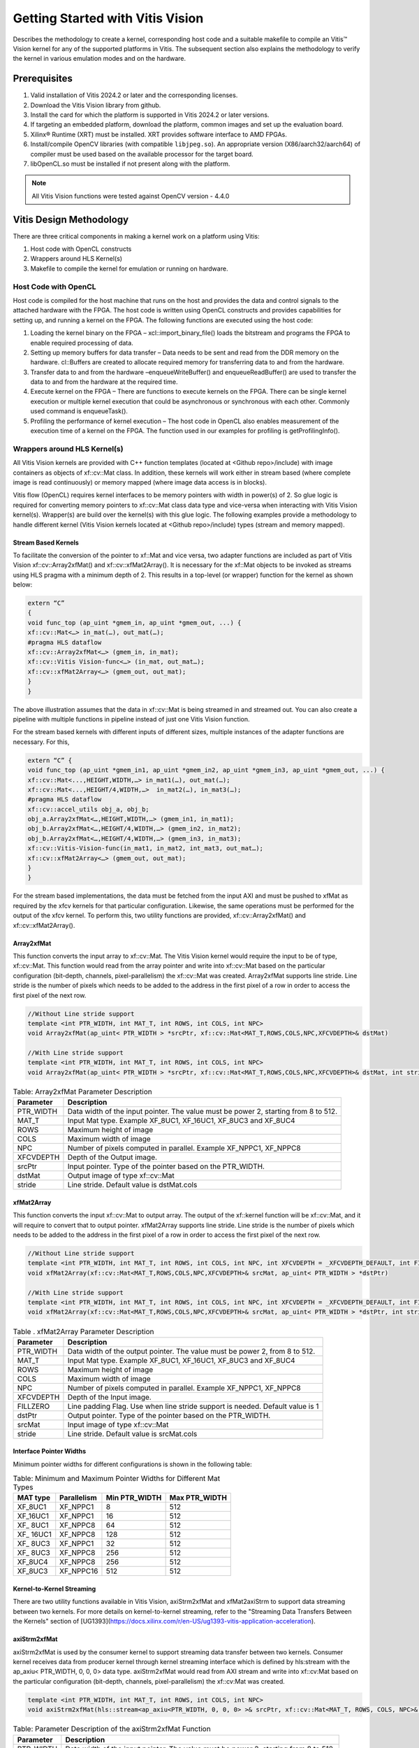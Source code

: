 
.. meta::
   :keywords: Vision, Library, Vitis Vision Library, design, methodology, OpenCL, OpenCV, libOpenCL
   :description: Describes the methodology to create a kernel, corresponding host code and a suitable makefile to compile an Vitis Vision kernel for any of the supported platforms in Vitis.
   :xlnxdocumentclass: Document
   :xlnxdocumenttype: Tutorials

   .. Copyright © 2024 Advanced Micro Devices, Inc

.. `Terms and Conditions <https://www.amd.com/en/corporate/copyright>`_.

Getting Started with Vitis Vision
#################################

Describes the methodology to create a kernel, corresponding host code and a suitable
makefile to compile an Vitis™ Vision kernel for any of the supported
platforms in Vitis. The subsequent section also explains the
methodology to verify the kernel in various emulation modes and on the
hardware.

.. _prerequisites_hls:

Prerequisites
=============

#. Valid installation of Vitis 2024.2 or later and the
   corresponding licenses.
#. Download the Vitis Vision library from github.
#. Install the card for which the platform is supported in Vitis 2024.2 or
   later versions.
#. If targeting an embedded platform, download the platform, common images and set up the evaluation board.
#. Xilinx® Runtime (XRT) must be installed. XRT provides software
   interface to AMD FPGAs.
#. Install/compile OpenCV libraries (with compatible ``libjpeg.so``). 
   An appropriate version (X86/aarch32/aarch64) of compiler must be used based 
   on the available processor for the target board.
#. libOpenCL.so must be installed if not present along with the
   platform.

.. note:: All Vitis Vision functions were tested against OpenCV version - 4.4.0

Vitis Design Methodology
=========================

There are three critical components in making a kernel work on a
platform using Vitis:

#. Host code with OpenCL constructs
#. Wrappers around HLS Kernel(s)
#. Makefile to compile the kernel for emulation or running on hardware.


Host Code with OpenCL
---------------------

Host code is compiled for the host machine that runs on the host and
provides the data and control signals to the attached hardware with the
FPGA. The host code is written using OpenCL constructs and provides
capabilities for setting up, and running a kernel on the FPGA. The
following functions are executed using the host code:

#. Loading the kernel binary on the FPGA – xcl::import_binary_file()
   loads the bitstream and programs the FPGA to enable required
   processing of data.
#. Setting up memory buffers for data transfer – Data needs to be sent
   and read from the DDR memory on the hardware. cl::Buffers are created
   to allocate required memory for transferring data to and from the
   hardware.
#. Transfer data to and from the hardware –enqueueWriteBuffer() and
   enqueueReadBuffer() are used to transfer the data to and from the
   hardware at the required time.
#. Execute kernel on the FPGA – There are functions to execute kernels
   on the FPGA. There can be single kernel execution or multiple kernel
   execution that could be asynchronous or synchronous with each other.
   Commonly used command is enqueueTask().
#. Profiling the performance of kernel execution – The host code in
   OpenCL also enables measurement of the execution time of a kernel on
   the FPGA. The function used in our examples for profiling is
   getProfilingInfo().


Wrappers around HLS Kernel(s)
-----------------------------

All Vitis Vision kernels are provided with C++ function templates (located
at <Github repo>/include) with image containers as objects of xf::cv::Mat
class. In addition, these kernels will work either in stream based
(where complete image is read continuously) or memory mapped (where
image data access is in blocks).

Vitis flow (OpenCL) requires kernel interfaces to be memory pointers
with width in power(s) of 2. So glue logic is required for converting
memory pointers to xf::cv::Mat class data type and vice-versa when
interacting with Vitis Vision kernel(s). Wrapper(s) are build over the
kernel(s) with this glue logic. The following examples provide a
methodology to handle different kernel (Vitis Vision kernels located at
<Github repo>/include) types (stream and memory mapped).


Stream Based Kernels
~~~~~~~~~~~~~~~~~~~~

To facilitate the conversion of the pointer to xf::Mat and vice versa, two
adapter functions are included as part of Vitis Vision xf::cv::Array2xfMat() and
xf::cv::xfMat2Array(). It is necessary for the xf::Mat objects to be invoked
as streams using HLS pragma with a minimum depth of 2. This results in a
top-level (or wrapper) function for the kernel as shown below:

.. code:: c

   extern “C” 
   { 
   void func_top (ap_uint *gmem_in, ap_uint *gmem_out, ...) { 
   xf::cv::Mat<…> in_mat(…), out_mat(…);
   #pragma HLS dataflow 
   xf::cv::Array2xfMat<…> (gmem_in, in_mat); 
   xf::cv::Vitis Vision-func<…> (in_mat, out_mat…); 
   xf::cv::xfMat2Array<…> (gmem_out, out_mat); 
   }
   }

The above illustration assumes that the data in xf::cv::Mat is being
streamed in and streamed out. You can also create a pipeline with
multiple functions in pipeline instead of just one Vitis Vision function.

For the stream based kernels with different inputs of different sizes,
multiple instances of the adapter functions are necessary. For this,

.. code:: c

   extern “C” { 
   void func_top (ap_uint *gmem_in1, ap_uint *gmem_in2, ap_uint *gmem_in3, ap_uint *gmem_out, ...) { 
   xf::cv::Mat<...,HEIGHT,WIDTH,…> in_mat1(…), out_mat(…);
   xf::cv::Mat<...,HEIGHT/4,WIDTH,…>  in_mat2(…), in_mat3(…); 
   #pragma HLS dataflow 
   xf::cv::accel_utils obj_a, obj_b;
   obj_a.Array2xfMat<…,HEIGHT,WIDTH,…> (gmem_in1, in_mat1);
   obj_b.Array2xfMat<…,HEIGHT/4,WIDTH,…> (gmem_in2, in_mat2); 
   obj_b.Array2xfMat<…,HEIGHT/4,WIDTH,…> (gmem_in3, in_mat3); 
   xf::cv::Vitis-Vision-func(in_mat1, in_mat2, int_mat3, out_mat…); 
   xf::cv::xfMat2Array<…> (gmem_out, out_mat); 
   }
   }

For the stream based implementations, the data must be fetched from the
input AXI and must be pushed to xfMat as required by the xfcv kernels
for that particular configuration. Likewise, the same operations must be
performed for the output of the xfcv kernel. To perform this, two
utility functions are provided, xf::cv::Array2xfMat() and xf::cv::xfMat2Array().

Array2xfMat
~~~~~~~~~~~

This function converts the input array to xf::cv::Mat. The Vitis Vision kernel
would require the input to be of type, xf::cv::Mat. This function would read
from the array pointer and write into xf::cv::Mat based on the particular
configuration (bit-depth, channels, pixel-parallelism) the xf::cv::Mat was
created. Array2xfMat supports line stride. Line stride is the number of pixels
which needs to be added to the address in the first pixel of a row in order to access the 
first pixel of the next row.

.. code:: c

   //Without Line stride support
   template <int PTR_WIDTH, int MAT_T, int ROWS, int COLS, int NPC>
   void Array2xfMat(ap_uint< PTR_WIDTH > *srcPtr, xf::cv::Mat<MAT_T,ROWS,COLS,NPC,XFCVDEPTH>& dstMat)
   
   //With Line stride support
   template <int PTR_WIDTH, int MAT_T, int ROWS, int COLS, int NPC>
   void Array2xfMat(ap_uint< PTR_WIDTH > *srcPtr, xf::cv::Mat<MAT_T,ROWS,COLS,NPC,XFCVDEPTH>& dstMat, int stride)

.. table:: Table: Array2xfMat Parameter Description

   +-----------------------------------+-----------------------------------+
   | Parameter                         | Description                       |
   +===================================+===================================+
   | PTR_WIDTH                         | Data width of the input pointer.  |
   |                                   | The value must be power 2,        |
   |                                   | starting from 8 to 512.           |
   +-----------------------------------+-----------------------------------+
   | MAT_T                             | Input Mat type. Example XF_8UC1,  |
   |                                   | XF_16UC1, XF_8UC3 and XF_8UC4     |
   +-----------------------------------+-----------------------------------+
   | ROWS                              | Maximum height of image           |
   +-----------------------------------+-----------------------------------+
   | COLS                              | Maximum width of image            |
   +-----------------------------------+-----------------------------------+
   | NPC                               | Number of pixels computed in      |
   |                                   | parallel. Example XF_NPPC1,       |
   |                                   | XF_NPPC8                          |
   +-----------------------------------+-----------------------------------+
   | XFCVDEPTH                         | Depth of the Output image.        |
   +-----------------------------------+-----------------------------------+
   | srcPtr                            | Input pointer. Type of the        |
   |                                   | pointer based on the PTR_WIDTH.   |
   +-----------------------------------+-----------------------------------+
   | dstMat                            | Output image of type xf::cv::Mat  |
   +-----------------------------------+-----------------------------------+
   | stride                            | Line stride.                      |
   |                                   | Default value is dstMat.cols      |
   +-----------------------------------+-----------------------------------+


xfMat2Array
~~~~~~~~~~~

This function converts the input xf::cv::Mat to output array. The output of
the xf::kernel function will be xf::cv::Mat, and it will require to convert
that to output pointer. xfMat2Array supports line stride. Line stride is the number of pixels
which needs to be added to the address in the first pixel of a row in order to access the 
first pixel of the next row.

.. code:: c

   //Without Line stride support
   template <int PTR_WIDTH, int MAT_T, int ROWS, int COLS, int NPC, int XFCVDEPTH = _XFCVDEPTH_DEFAULT, int FILLZERO = 1>
   void xfMat2Array(xf::cv::Mat<MAT_T,ROWS,COLS,NPC,XFCVDEPTH>& srcMat, ap_uint< PTR_WIDTH > *dstPtr)
   
   //With Line stride support
   template <int PTR_WIDTH, int MAT_T, int ROWS, int COLS, int NPC, int XFCVDEPTH = _XFCVDEPTH_DEFAULT, int FILLZERO = 1>
   void xfMat2Array(xf::cv::Mat<MAT_T,ROWS,COLS,NPC,XFCVDEPTH>& srcMat, ap_uint< PTR_WIDTH > *dstPtr, int stride)
   
.. table:: Table . xfMat2Array Parameter Description

   +-----------------------------------+-----------------------------------+
   | Parameter                         | Description                       |
   +===================================+===================================+
   | PTR_WIDTH                         | Data width of the output pointer. |
   |                                   | The value must be power 2, from 8 |
   |                                   | to 512.                           |
   +-----------------------------------+-----------------------------------+
   | MAT_T                             | Input Mat type. Example XF_8UC1,  |
   |                                   | XF_16UC1, XF_8UC3 and XF_8UC4     |
   +-----------------------------------+-----------------------------------+
   | ROWS                              | Maximum height of image           |
   +-----------------------------------+-----------------------------------+
   | COLS                              | Maximum width of image            |
   +-----------------------------------+-----------------------------------+
   | NPC                               | Number of pixels computed in      |
   |                                   | parallel. Example XF_NPPC1,       |
   |                                   | XF_NPPC8                          |
   +-----------------------------------+-----------------------------------+
   | XFCVDEPTH                         | Depth of the Input image.         |
   +-----------------------------------+-----------------------------------+
   | FILLZERO                          | Line padding Flag. Use when line  |
   |                                   | stride support is needed.         |
   |                                   | Default value is 1                |   
   +-----------------------------------+-----------------------------------+
   | dstPtr                            | Output pointer. Type of the       |
   |                                   | pointer based on the PTR_WIDTH.   |
   +-----------------------------------+-----------------------------------+
   | srcMat                            | Input image of type xf::cv::Mat   |
   +-----------------------------------+-----------------------------------+
   | stride                            | Line stride.                      |
   |                                   | Default value is srcMat.cols      |
   +-----------------------------------+-----------------------------------+

Interface Pointer Widths
~~~~~~~~~~~~~~~~~~~~~~~~

Minimum pointer widths for different configurations is shown in the
following table:

.. table:: Table: Minimum and Maximum Pointer Widths for Different Mat Types

   +-----------------+-----------------+-----------------+-----------------+
   | MAT type        | Parallelism     | Min PTR_WIDTH   | Max PTR_WIDTH   |
   +=================+=================+=================+=================+
   | XF_8UC1         | XF_NPPC1        | 8               | 512             |
   +-----------------+-----------------+-----------------+-----------------+
   | XF_16UC1        | XF_NPPC1        | 16              | 512             |
   +-----------------+-----------------+-----------------+-----------------+
   | XF\_ 8UC1       | XF_NPPC8        | 64              | 512             |
   +-----------------+-----------------+-----------------+-----------------+
   | XF\_ 16UC1      | XF_NPPC8        | 128             | 512             |
   +-----------------+-----------------+-----------------+-----------------+
   | XF\_ 8UC3       | XF_NPPC1        | 32              | 512             |
   +-----------------+-----------------+-----------------+-----------------+
   | XF\_ 8UC3       | XF_NPPC8        | 256             | 512             |
   +-----------------+-----------------+-----------------+-----------------+
   | XF_8UC4         | XF_NPPC8        | 256             | 512             |
   +-----------------+-----------------+-----------------+-----------------+
   | XF_8UC3         | XF_NPPC16       | 512             | 512             |
   +-----------------+-----------------+-----------------+-----------------+

Kernel-to-Kernel Streaming
~~~~~~~~~~~~~~~~~~~~~~~~~~

There are two utility functions available in Vitis Vision, axiStrm2xfMat and xfMat2axiStrm to support data streaming between two kernels. For more details on kernel-to-kernel streaming, refer to the "Streaming Data Transfers Between the
Kernels" section of [UG1393](https://docs.xilinx.com/r/en-US/ug1393-vitis-application-acceleration).

axiStrm2xfMat
~~~~~~~~~~~~~

axiStrm2xfMat is used by the consumer kernel to support streaming data transfer between two kernels. 
Consumer kernel receives data from producer kernel through kernel streaming interface which is defined by hls:stream 
with the ap_axiu< PTR_WIDTH, 0, 0, 0> data type. axiStrm2xfMat would read from AXI stream and write into xf::cv:Mat based 
on the particular configuration (bit-depth, channels, pixel-parallelism) the xf::cv:Mat was created.


.. code:: c

   template <int PTR_WIDTH, int MAT_T, int ROWS, int COLS, int NPC>
   void axiStrm2xfMat(hls::stream<ap_axiu<PTR_WIDTH, 0, 0, 0> >& srcPtr, xf::cv::Mat<MAT_T, ROWS, COLS, NPC>& dstMat)

.. table:: Table: Parameter Description of the axiStrm2xfMat Function


   +-----------------+-------------------------------------------------------------------------------------+
   | Parameter	     |  Description                                                                        | 
   +=================+=====================================================================================+
   | PTR_WIDTH	     | 	Data width of the input pointer. The value must be power 2, starting from 8 to 512.|
   +-----------------+-------------------------------------------------------------------------------------+
   | MAT_T           |  Input Mat type. Example XF_8UC1, XF_16UC1, XF_8UC3 and XF_8UC4                     |
   +-----------------+-------------------------------------------------------------------------------------+
   | ROWS            |  Maximum height of image                                                            |
   +-----------------+-------------------------------------------------------------------------------------+
   | COLS            |  Maximum width of image                                                             |
   +-----------------+-------------------------------------------------------------------------------------+
   | NPC             |  Number of pixels computed in parallel. Example XF_NPPC1, XF_NPPC8                  |
   +-----------------+-------------------------------------------------------------------------------------+
   | srcPtr          |  Input image of type hls::stream<ap_axiu<PTR_WIDTH, 0, 0, 0> >                      |
   +-----------------+-------------------------------------------------------------------------------------+
   | dstMat          |  Output image of type xf::cv::Mat                                                   |
   +-----------------+-------------------------------------------------------------------------------------+

xfMat2axiStrm
~~~~~~~~~~~~~

xfMat2axiStrm is used by the producer kernel to support streaming data transfer between two kernels. 
This function converts the input xf:cv::Mat to AXI stream based on the particular configuration (bit-depth, channels, pixel-parallelism). 

.. code:: c

   template <int PTR_WIDTH, int MAT_T, int ROWS, int COLS, int NPC>
   void xfMat2axiStrm(xf::cv::Mat<MAT_T, ROWS, COLS, NPC>& srcMat, hls::stream<ap_axiu<PTR_WIDTH, 0, 0, 0> >& dstPtr)

.. table:: Table: Parameter Description of the xfMat2axiStrm Function


   +-----------------+-------------------------------------------------------------------------------------+
   | Parameter	     |  Description                                                                        | 
   +=================+=====================================================================================+
   | PTR_WIDTH       | 	Data width of the input pointer. The value must be power 2, starting from 8 to 512.|
   +-----------------+-------------------------------------------------------------------------------------+
   | MAT_T           |  Input Mat type. Example XF_8UC1, XF_16UC1, XF_8UC3 and XF_8UC4                     |
   +-----------------+-------------------------------------------------------------------------------------+
   | ROWS            |  Maximum height of image                                                            |
   +-----------------+-------------------------------------------------------------------------------------+
   | COLS            |  Maximum width of image                                                             |
   +-----------------+-------------------------------------------------------------------------------------+
   | NPC             |  Number of pixels computed in parallel. Example XF_NPPC1, XF_NPPC8                  |
   +-----------------+-------------------------------------------------------------------------------------+
   | srcPtr          |  Input image of type hls::stream<ap_axiu<PTR_WIDTH, 0, 0, 0> >                      |
   +-----------------+-------------------------------------------------------------------------------------+
   | dstMat          |  Output image of type xf::cv::Mat                                                   |
   +-----------------+-------------------------------------------------------------------------------------+


Memory Mapped Kernels
~~~~~~~~~~~~~~~~~~~~~

In the memory map-based kernels such as crop, Mean-shift tracking, and
bounding box, the input read will be for particular block of memory
based on the requirement for the algorithm. The streaming interfaces
will require the image to be read in a raster scan manner, which is not
the case for the memory mapped kernels. The methodology to handle this
case is as follows:

.. code:: c

   extern “C” 
   { 
   void func_top (ap_uint *gmem_in, ap_uint *gmem_out, ...) { 
   xf::cv::Mat<…> in_mat(…,gmem_in), out_mat(…,gmem_out);
   xf::cv::kernel<…> (in_mat, out_mat…); 
   }
   }

The gmem pointers must be mapped to the xf::cv::Mat objects during
object creation, and then the memory mapped kernels are called with
these mats at the interface. It is necessary that the pointer size must
be same as the size required for the xf::Vitis-Vision-func, unlike the
streaming method where any higher size of the pointers (till 512-bits)
are allowed.


Makefile
---------

Examples for makefile are provided in the examples and tests section of GitHub.


Design Example using Library on Vitis
-------------------------------------

Following is a multi-kernel example, where different kernels run
sequentially in a pipeline to form an application. This example performs
'Canny Edge Detection', where two kernels are involved, Canny and edge
tracing. The Canny function will take gray-scale image as input and provided
the edge information in three states (weak edge (1), strong edge (3), and
background (0)), which is being fed into edge tracing, which filters out
the weak edges. The prior works in a streaming based implementation and
the later in a memory mapped manner.

Host Code
~~~~~~~~~

The following is the Host code for the canny edge detection example. The
host code sets up the OpenCL platform with the FPGA of processing
required data. In the case of Vitis Vision example, the data is an image.
Reading and writing of images are enabled using called to functions from
Vitis Vision.

.. code:: c

   // setting up device and platform
       std::vector<cl::Device> devices = xcl::get_xil_devices();
       cl::Device device = devices[0];
       cl::Context context(device);
       cl::CommandQueue q(context, device,CL_QUEUE_PROFILING_ENABLE);
       std::string device_name = device.getInfo<CL_PLATFORM_NAME>();

       // Kernel 1: Canny
       std::string binaryFile=xcl::find_binary_file(device_name,"krnl_canny");
       cl::Program::Binaries bins = xcl::import_binary_file(binaryFile);
       devices.resize(1);
       cl::Program program(context, devices, bins);
       cl::Kernel krnl(program,"canny_accel");

       // creating necessary cl buffers for input and output
       cl::Buffer imageToDevice(context, CL_MEM_READ_ONLY,(height*width));
       cl::Buffer imageFromDevice(context, CL_MEM_WRITE_ONLY,(height*width/4));


       // Set the kernel arguments
       krnl.setArg(0, imageToDevice);
       krnl.setArg(1, imageFromDevice);
       krnl.setArg(2, height);
       krnl.setArg(3, width);
       krnl.setArg(4, low_threshold);
       krnl.setArg(5, high_threshold);

       // write the input image data from host to device memory
       q.enqueueWriteBuffer(imageToDevice, CL_TRUE, 0,(height*(width)),img_gray.data);
       // Profiling Objects
       cl_ulong start= 0;
       cl_ulong end = 0;
       double diff_prof = 0.0f;
       cl::Event event_sp;

       // Launch the kernel
       q.enqueueTask(krnl,NULL,&event_sp);
       clWaitForEvents(1, (const cl_event*) &event_sp);

       // profiling
       event_sp.getProfilingInfo(CL_PROFILING_COMMAND_START,&start);
       event_sp.getProfilingInfo(CL_PROFILING_COMMAND_END,&end);
       diff_prof = end-start;
       std::cout<<(diff_prof/1000000)<<"ms"<<std::endl;

       // Kernel 2: edge tracing
       cl::Kernel krnl2(program,"edgetracing_accel");

       cl::Buffer imageFromDeviceedge(context, CL_MEM_WRITE_ONLY,(height*width));

       // Set the kernel arguments
       krnl2.setArg(0, imageFromDevice);
       krnl2.setArg(1, imageFromDeviceedge);
       krnl2.setArg(2, height);
       krnl2.setArg(3, width);
       
       // Profiling Objects
       cl_ulong startedge= 0;
       cl_ulong endedge = 0;
       double diff_prof_edge = 0.0f;
       cl::Event event_sp_edge;

       // Launch the kernel
       q.enqueueTask(krnl2,NULL,&event_sp_edge);
       clWaitForEvents(1, (const cl_event*) &event_sp_edge);

       // profiling
       event_sp_edge.getProfilingInfo(CL_PROFILING_COMMAND_START,&startedge);
       event_sp_edge.getProfilingInfo(CL_PROFILING_COMMAND_END,&endedge);
       diff_prof_edge = endedge-startedge;
       std::cout<<(diff_prof_edge/1000000)<<"ms"<<std::endl;

       
       //Copying Device result data to Host memory
       q.enqueueReadBuffer(imageFromDeviceedge, CL_TRUE, 0,(height*width),out_img_edge.data);
       q.finish();

Top Level Kernel
~~~~~~~~~~~~~~~~~

Below is the top-level/wrapper function with all necessary glue logic.

.. code:: c

   // streaming based kernel
   #include "xf_canny_config.h"

   extern "C" {
   void canny_accel(ap_uint<INPUT_PTR_WIDTH> *img_inp, ap_uint<OUTPUT_PTR_WIDTH> *img_out, int rows, int cols,int low_threshold,int high_threshold)
   {
   #pragma HLS INTERFACE m_axi     port=img_inp  offset=slave bundle=gmem1
   #pragma HLS INTERFACE m_axi     port=img_out  offset=slave bundle=gmem2
   #pragma HLS INTERFACE s_axilite port=img_inp  bundle=control
   #pragma HLS INTERFACE s_axilite port=img_out  bundle=control

   #pragma HLS INTERFACE s_axilite port=rows     bundle=control
   #pragma HLS INTERFACE s_axilite port=cols     bundle=control
   #pragma HLS INTERFACE s_axilite port=low_threshold     bundle=control
   #pragma HLS INTERFACE s_axilite port=high_threshold     bundle=control
   #pragma HLS INTERFACE s_axilite port=return   bundle=control

       xf::cv::Mat<XF_8UC1, HEIGHT, WIDTH, INTYPE> in_mat(rows,cols);
       
       xf::cv::Mat<XF_2UC1, HEIGHT, WIDTH, XF_NPPC32> dst_mat(rows,cols);
       
       #pragma HLS DATAFLOW 

       xf::cv::Array2xfMat<INPUT_PTR_WIDTH,XF_8UC1,HEIGHT,WIDTH,INTYPE>(img_inp,in_mat);
       xf::cv::Canny<FILTER_WIDTH,NORM_TYPE,XF_8UC1,XF_2UC1,HEIGHT, WIDTH,INTYPE,XF_NPPC32,XF_USE_URAM>(in_mat,dst_mat,low_threshold,high_threshold);
       xf::cv::xfMat2Array<OUTPUT_PTR_WIDTH,XF_2UC1,HEIGHT,WIDTH,XF_NPPC32>(dst_mat,img_out);
       
       
   }
   }
   // memory mapped kernel
   #include "xf_canny_config.h"
   extern "C" {
   void edgetracing_accel(ap_uint<INPUT_PTR_WIDTH> *img_inp, ap_uint<OUTPUT_PTR_WIDTH> *img_out, int rows, int cols)
   {
   #pragma HLS INTERFACE m_axi     port=img_inp  offset=slave bundle=gmem3
   #pragma HLS INTERFACE m_axi     port=img_out  offset=slave bundle=gmem4
   #pragma HLS INTERFACE s_axilite port=img_inp  bundle=control
   #pragma HLS INTERFACE s_axilite port=img_out  bundle=control

   #pragma HLS INTERFACE s_axilite port=rows     bundle=control
   #pragma HLS INTERFACE s_axilite port=cols     bundle=control
   #pragma HLS INTERFACE s_axilite port=return   bundle=control


       xf::cv::Mat<XF_2UC1, HEIGHT, WIDTH, XF_NPPC32> _dst1(rows,cols,img_inp);
       xf::cv::Mat<XF_8UC1, HEIGHT, WIDTH, XF_NPPC8> _dst2(rows,cols,img_out);
       xf::cv::EdgeTracing<XF_2UC1,XF_8UC1,HEIGHT, WIDTH, XF_NPPC32,XF_NPPC8,XF_USE_URAM>(_dst1,_dst2);
       
   }
   }


Evaluating the Functionality
=============================

You can build the kernels and test the functionality through software
emulation, hardware emulation, and running directly on supported
hardware with the FPGA. 

**Software Emulation**: Software emulation is equivalent to running a C-simulation of the
kernel. The time for compilation is minimal, and is therefore
recommended to be the first step in testing the kernel.

**Hardware Emulation**: Hardware emulation runs the test on the generated RTL after synthesis of
the C/C++ code. The simulation, since being done on RTL requires longer
to complete when compared to software emulation. 

**Testing on the Hardware**: To test on hardware, the kernel must be compiled into a bitstream
(building for hardware). This would consume some time since the C/C++ code must be converted to
RTL, run through synthesis and implementation process before a bitstream
is created. As a prerequisite the drivers must be installed for the
corresponding XSA, for which the example was built. 

Use the following commands to run PL tests:

**For PCIe devices:**

.. code:: c

   source < path-to-Vitis-installation-directory >/settings64.sh
   source < path-to-XRT-installation-directory >/setup.sh
   export PLATFORM=< path-to-platform-directory >/< platform >.xpfm
   export OPENCV_INCLUDE=< path-to-opencv-include-folder >
   export OPENCV_LIB=< path-to-opencv-lib-folder >
   export LD_LIBRARY_PATH=$LD_LIBRARY_PATH:< path-to-opencv-lib-folder >
   make host xclbin TARGET=< hw_emu|hw >
   make run TARGET=< hw_emu|hw >

**For embedded devices:**

Hardware Emulation and Hardware Build:

.. code:: c

   #Download the platform, and common-image from Xilinx Download Center. Run the sdk.sh script from the common-image directory to install sysroot using the command: 
   $ ./sdk.sh -y -d ./ -p

   #Unzip the rootfs file
   "gunzip ./rootfs.ext4.gz"

   source < path-to-Vitis-installation-directory >/settings64.sh
   export PLATFORM=< path-to-platform-directory >/< platform >.xpfm
   export SYSROOT=< path-to-platform-sysroot >
   make host xclbin TARGET=< hw_emu|hw > 
   make run TARGET=< hw_emu|hw > #This command will generate only the sd_card folder in case of hardware build.


**Note**. For hw run on embedded devices, copy the generated sd_card folder content under package_hw to an SD Card. More information on preparing the SD Card is available `here <https://xilinx-wiki.atlassian.net/wiki/spaces/A/pages/18842385/How+to+format+SD+card+for+SD+boot#HowtoformatSDcardforSDboot-CopingtheImagestotheNewPartitions>`_. After successful booting of the board, run the following commands:

.. code:: c

   cd /mnt
   export XCL_BINDIR=< xclbin-folder-present-in-the-sd_card > #For example, "export XCL_BINDIR=xclbin_zcu102_base_hw"
   ./run_script.sh

